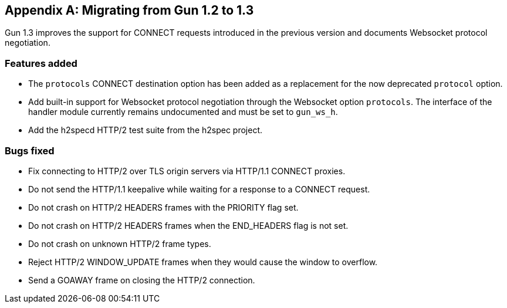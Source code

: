 [appendix]
== Migrating from Gun 1.2 to 1.3

Gun 1.3 improves the support for CONNECT requests
introduced in the previous version and documents
Websocket protocol negotiation.

=== Features added

* The `protocols` CONNECT destination option has been added
  as a replacement for the now deprecated `protocol` option.

* Add built-in support for Websocket protocol negotiation
  through the Websocket option `protocols`. The interface
  of the handler module currently remains undocumented and
  must be set to `gun_ws_h`.

* Add the h2specd HTTP/2 test suite from the h2spec project.

=== Bugs fixed

* Fix connecting to HTTP/2 over TLS origin servers via
  HTTP/1.1 CONNECT proxies.

* Do not send the HTTP/1.1 keepalive while waiting for
  a response to a CONNECT request.

* Do not crash on HTTP/2 HEADERS frames with the
  PRIORITY flag set.

* Do not crash on HTTP/2 HEADERS frames when the
  END_HEADERS flag is not set.

* Do not crash on unknown HTTP/2 frame types.

* Reject HTTP/2 WINDOW_UPDATE frames when they would
  cause the window to overflow.

* Send a GOAWAY frame on closing the HTTP/2 connection.
